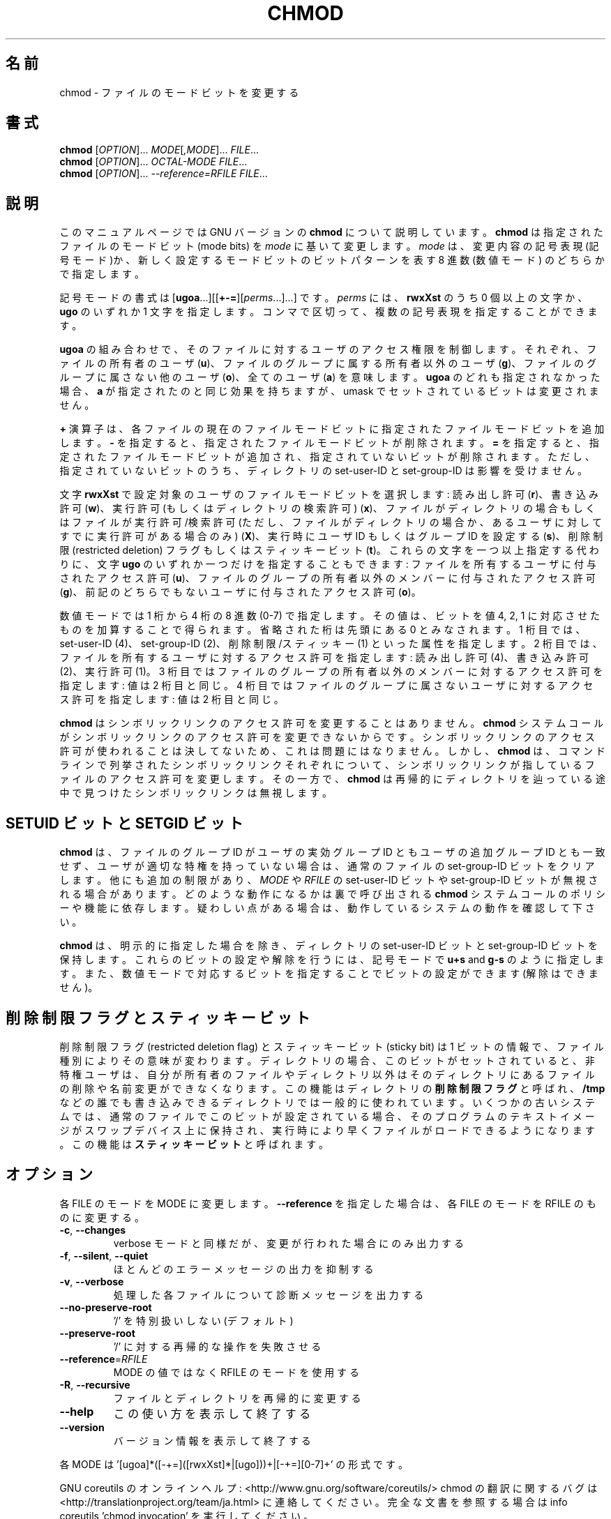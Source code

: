 .\" DO NOT MODIFY THIS FILE!  It was generated by help2man 1.43.3.
.TH CHMOD "1" "2014年5月" "GNU coreutils" "ユーザーコマンド"
.SH 名前
chmod \- ファイルのモードビットを変更する
.SH 書式
.B chmod
[\fIOPTION\fR]... \fIMODE\fR[\fI,MODE\fR]... \fIFILE\fR...
.br
.B chmod
[\fIOPTION\fR]... \fIOCTAL-MODE FILE\fR...
.br
.B chmod
[\fIOPTION\fR]... \fI--reference=RFILE FILE\fR...
.SH 説明
このマニュアルページでは GNU バージョンの \fBchmod\fP について説明しています。
\fBchmod\fP は指定されたファイルのモードビット (mode bits) を
\fImode\fP に基いて変更します。
\fImode\fP は、変更内容の記号表現 (記号モード)か、新しく設定するモードビットの
ビットパターンを表す 8 進数 (数値モード) のどちらかで指定します。
.PP
記号モードの書式は
[\fBugoa\fP.\|.\|.][[\fB+\-=\fP][\fIperms\fP.\|.\|.].\|.\|.] です。
\fIperms\fP には、\fBrwxXst\fP のうち 0 個以上の文字か、
\fBugo\fP のいずれか 1 文字を指定します。
コンマで区切って、複数の記号表現を指定することができます。
.PP
\fBugoa\fP の組み合わせで、そのファイルに対するユーザのアクセス権限を制御します。
それぞれ、ファイルの所有者のユーザ (\fBu\fP)、ファイルのグループに属する
所有者以外のユーザ (\fBg\fP)、ファイルのグループに属さない他のユーザ (\fBo\fP)、
全てのユーザ (\fBa\fP) を意味します。
\fBugoa\fP のどれも指定されなかった場合、\fBa\fP が指定されたのと同じ効果を
持ちますが、umask でセットされているビットは変更されません。
.PP
\fB+\fP 演算子は、各ファイルの現在のファイルモードビットに
指定されたファイルモードビットを追加します。
\fB\-\fP を指定すると、指定されたファイルモードビットが削除されます。
\fB=\fP を指定すると、指定されたファイルモードビットが追加され、
指定されていないビットが削除されます。
ただし、指定されていないビットのうち、ディレクトリの set\-user\-ID と
set\-group\-ID は影響を受けません。
.PP
文字 \fBrwxXst\fP で設定対象のユーザのファイルモードビットを選択します:
読み出し許可 (\fBr\fP)、書き込み許可 (\fBw\fP)、
実行許可 (もしくはディレクトリの検索許可) (\fBx\fP)、
ファイルがディレクトリの場合もしくはファイルが
実行許可/検索許可 (ただし、ファイルがディレクトリの場合か、
あるユーザに対してすでに実行許可がある場合のみ) (\fBX\fP)、
実行時にユーザ ID もしくはグループ ID を設定する (\fBs\fP)、
削除制限 (restricted deletion) フラグもしくはスティッキービット (\fBt\fP)。
これらの文字を一つ以上指定する代わりに、
文字 \fBugo\fP のいずれか一つだけを指定することもできます:
ファイルを所有するユーザに付与されたアクセス許可 (\fBu\fP)、
ファイルのグループの所有者以外のメンバーに付与されたアクセス許可 (\fBg\fP)、
前記のどちらでもないユーザに付与されたアクセス許可 (\fBo\fP)。
.PP
数値モードでは 1 桁から 4 桁の 8 進数 (0\-7) で指定します。
その値は、ビットを値 4, 2, 1 に対応させたものを加算することで得られます。
省略された桁は先頭にある  0 とみなされます。
1 桁目では、set\-user\-ID (4)、set\-group\-ID (2)、削除制限/スティッキー (1)
といった属性を指定します。
2 桁目では、ファイルを所有するユーザに対するアクセス許可を指定します:
読み出し許可 (4)、書き込み許可 (2)、実行許可 (1)。
3 桁目ではファイルのグループの所有者以外のメンバーに対するアクセス許可を
指定します: 値は 2 桁目と同じ。
4 桁目ではファイルのグループに属さないユーザに対するアクセス許可を
指定します: 値は 2 桁目と同じ。
.PP
\fBchmod\fP はシンボリックリンクのアクセス許可を変更することはありません。
\fBchmod\fP システムコールがシンボリックリンクのアクセス許可を変更できないからです。
シンボリックリンクのアクセス許可が使われることは決してないため、
これは問題にはなりません。
しかし、\fBchmod\fP は、コマンドラインで列挙されたシンボリックリンク
それぞれについて、シンボリックリンクが指しているファイルのアクセス許可を
変更します。その一方で、\fBchmod\fP は再帰的にディレクトリを辿っている途中で
見つけたシンボリックリンクは無視します。
.SH "SETUID ビットと SETGID ビット"
\fBchmod\fP は、ファイルのグループ ID がユーザの実効グループ ID とも
ユーザの追加グループ ID とも一致せず、
ユーザが適切な特権を持っていない場合は、
通常のファイルの set\-group\-ID ビットをクリアします。
他にも追加の制限があり、\fIMODE\fP や \fIRFILE\fP の set\-user\-ID ビットや
set\-group\-ID ビットが無視される場合があります。どのような動作になるかは
裏で呼び出される \fBchmod\fP システムコールのポリシーや機能に依存します。
疑わしい点がある場合は、動作しているシステムの動作を確認して下さい。
.PP
\fBchmod\fP は、明示的に指定した場合を除き、ディレクトリの set\-user\-ID ビットと
set\-group\-ID ビットを保持します。
これらのビットの設定や解除を行うには、
記号モードで \fBu+s\fP and \fBg\-s\fP のように指定します。
また、数値モードで対応するビットを指定することでビットの設定ができます
(解除はできません)。
.SH 削除制限フラグとスティッキービット
削除制限フラグ (restricted deletion flag) とスティッキービット (sticky bit) は
1 ビットの情報で、ファイル種別によりその意味が変わります。
ディレクトリの場合、このビットがセットされていると、
非特権ユーザは、自分が所有者のファイルやディレクトリ以外は
そのディレクトリにあるファイルの削除や名前変更ができなくなります。
この機能はディレクトリの \fB削除制限フラグ\fP と呼ばれ、
\fB/tmp\fP などの誰でも書き込みできるディレクトリでは一般的に使われています。
いくつかの古いシステムでは、通常のファイルでこのビットが設定されている場合、
そのプログラムのテキストイメージがスワップデバイス上に保持され、
実行時により早くファイルがロードできるようになります。
この機能は \fBスティッキービット\fP と呼ばれます。
.SH オプション
.PP
各 FILE のモードを MODE に変更します。
\fB\-\-reference\fR を指定した場合は、各 FILE のモードを RFILE のものに変更する。
.TP
\fB\-c\fR, \fB\-\-changes\fR
verbose モードと同様だが、変更が行われた場合にのみ出力する
.TP
\fB\-f\fR, \fB\-\-silent\fR, \fB\-\-quiet\fR
ほとんどのエラーメッセージの出力を抑制する
.TP
\fB\-v\fR, \fB\-\-verbose\fR
処理した各ファイルについて診断メッセージを出力する
.TP
\fB\-\-no\-preserve\-root\fR
\&'/' を特別扱いしない (デフォルト)
.TP
\fB\-\-preserve\-root\fR
\&'/' に対する再帰的な操作を失敗させる
.TP
\fB\-\-reference\fR=\fIRFILE\fR
MODE の値ではなく RFILE のモードを使用する
.TP
\fB\-R\fR, \fB\-\-recursive\fR
ファイルとディレクトリを再帰的に変更する
.TP
\fB\-\-help\fR
この使い方を表示して終了する
.TP
\fB\-\-version\fR
バージョン情報を表示して終了する
.PP
各 MODE は '[ugoa]*([\-+=]([rwxXst]*|[ugo]))+|[\-+=][0\-7]+' の形式です。
.PP
GNU coreutils のオンラインヘルプ: <http://www.gnu.org/software/coreutils/>
chmod の翻訳に関するバグは <http://translationproject.org/team/ja.html> に連絡してください。
完全な文書を参照する場合は info coreutils 'chmod invocation' を実行してください。
.SH 作者
作者 David MacKenzie および Jim Meyering。
.SH 著作権
Copyright \(co 2013 Free Software Foundation, Inc.
ライセンス GPLv3+: GNU GPL version 3 or later <http://gnu.org/licenses/gpl.html>.
.br
This is free software: you are free to change and redistribute it.
There is NO WARRANTY, to the extent permitted by law.
.SH 関連項目
chmod(2)
.PP
.B chmod
の完全なマニュアルは Texinfo マニュアルとして整備されている。もし、
.B info
および
.B chmod
のプログラムが正しくインストールされているならば、コマンド
.IP
.B info chmod
.PP
を使用すると完全なマニュアルを読むことができるはずだ。
